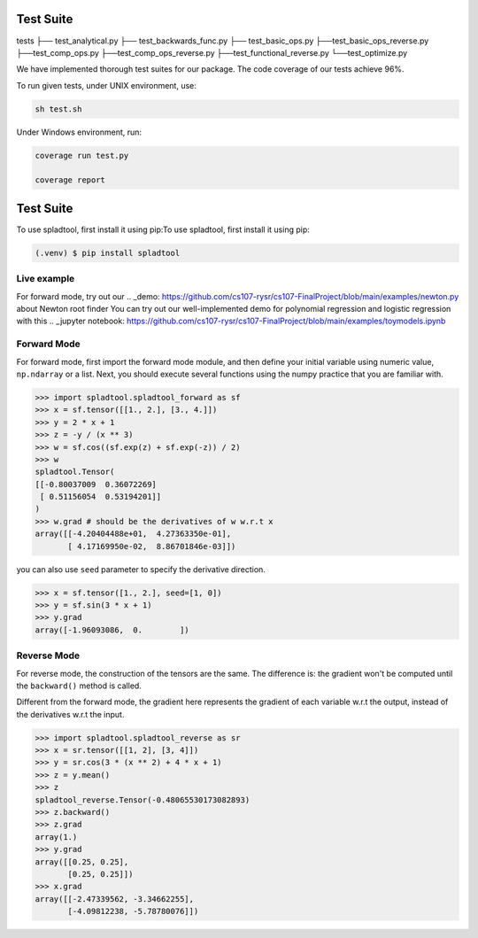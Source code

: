 Test Suite
======================

tests
├── test_analytical.py
├── test_backwards_func.py
├── test_basic_ops.py
├──test_basic_ops_reverse.py
├──test_comp_ops.py
├──test_comp_ops_reverse.py
├──test_functional_reverse.py
└──test_optimize.py

We have implemented thorough test suites for our package. The code coverage of our tests achieve 96%.

To run given tests, under UNIX environment, use:

.. code-block:: console

  sh test.sh

Under Windows environment, run:

.. code-block:: console

  coverage run test.py
  
  coverage report






Test Suite
==========


To use spladtool, first install it using pip:To use spladtool, first install it using pip:

.. code-block:: console

   (.venv) $ pip install spladtool

Live example
----------------
For forward mode, try out our 
.. _demo: https://github.com/cs107-rysr/cs107-FinalProject/blob/main/examples/newton.py
about Newton root finder
You can try out our well-implemented demo for polynomial regression
and logistic regression with this .. _jupyter notebook: https://github.com/cs107-rysr/cs107-FinalProject/blob/main/examples/toymodels.ipynb

Forward Mode
-------------------
For forward mode, first import the forward mode module,
and then define your initial variable using numeric value,
``np.ndarray`` or a list. Next, you should execute several
functions using the numpy practice that you are familiar with.

>>> import spladtool.spladtool_forward as sf
>>> x = sf.tensor([[1., 2.], [3., 4.]])
>>> y = 2 * x + 1
>>> z = -y / (x ** 3)
>>> w = sf.cos((sf.exp(z) + sf.exp(-z)) / 2)
>>> w
spladtool.Tensor(
[[-0.80037009  0.36072269]
 [ 0.51156054  0.53194201]]
)
>>> w.grad # should be the derivatives of w w.r.t x
array([[-4.20404488e+01,  4.27363350e-01],
       [ 4.17169950e-02,  8.86701846e-03]])

you can also use ``seed`` parameter to specify the derivative direction.

>>> x = sf.tensor([1., 2.], seed=[1, 0])
>>> y = sf.sin(3 * x + 1)
>>> y.grad
array([-1.96093086,  0.        ])

Reverse Mode
------------------
For reverse mode, the construction of the tensors are the same.
The difference is: the gradient won't be computed until the 
``backward()`` method is called.

Different from the forward mode, 
the gradient here represents the gradient of each variable w.r.t the 
output, instead of the derivatives w.r.t the input.

>>> import spladtool.spladtool_reverse as sr
>>> x = sr.tensor([[1, 2], [3, 4]])
>>> y = sr.cos(3 * (x ** 2) + 4 * x + 1)
>>> z = y.mean()
>>> z
spladtool_reverse.Tensor(-0.48065530173082893)
>>> z.backward()
>>> z.grad
array(1.)
>>> y.grad
array([[0.25, 0.25],
       [0.25, 0.25]])
>>> x.grad
array([[-2.47339562, -3.34662255],
       [-4.09812238, -5.78780076]])
